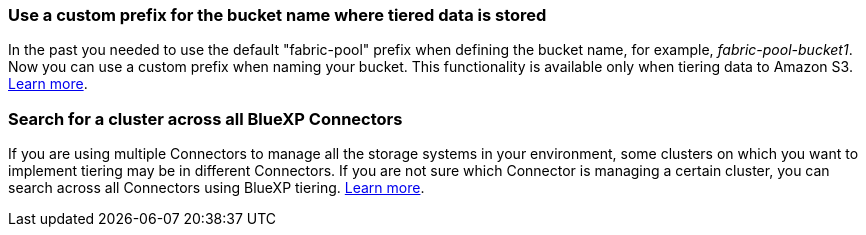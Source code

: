 === Use a custom prefix for the bucket name where tiered data is stored
In the past you needed to use the default "fabric-pool" prefix when defining the bucket name, for example, _fabric-pool-bucket1_. Now you can use a custom prefix when naming your bucket. This functionality is available only when tiering data to Amazon S3. https://docs.netapp.com/us-en/bluexp-tiering/task-tiering-onprem-aws.html#prepare-your-aws-environment[Learn more].

=== Search for a cluster across all BlueXP Connectors
If you are using multiple Connectors to manage all the storage systems in your environment, some clusters on which you want to implement tiering may be in different Connectors. If you are not sure which Connector is managing a certain cluster, you can search across all Connectors using BlueXP tiering. https://docs.netapp.com/us-en/bluexp-tiering/task-managing-tiering.html#search-for-a-cluster-across-all-bluexp-connectors[Learn more].